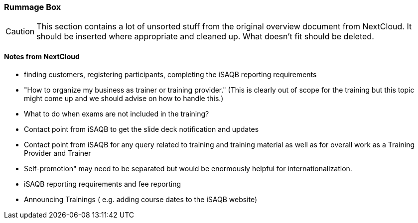 :sectnums!:

// tag::EN[]

[discrete]
=== Rummage Box

[CAUTION]
====
This section contains a lot of unsorted stuff from the original overview document from NextCloud. It should be inserted where appropriate and cleaned up. What doesn't fit should be deleted.
====

[discrete]
==== Notes from NextCloud

* finding customers, registering participants, completing the iSAQB reporting requirements
*  "How to organize my business as trainer or training provider." (This is clearly out of scope for the training but this topic might come up and we should advise on how to handle this.)
* What to do when exams are not included in the training?
* Contact point from iSAQB to get the slide deck notification and updates
* Contact point from iSAQB for any query related to training and training material as well as for overall work as a Training Provider and Trainer
* Self-promotion" may need to be separated but would be enormously helpful for internationalization.
* iSAQB reporting requirements and fee reporting
* Announcing Trainings ( e.g. adding course dates to the iSAQB website)

// end::EN[]

:sectnums:

// tag::REMARK[]
// just to get rid of a warning in the build process
// end::REMARK[]

